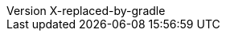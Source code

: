 :author: Peter Niederwieser, Leonard Brünings, The Spock Framework Team
:revnumber: X-replaced-by-gradle
:sourcedir: ../spock-specs/src/test/groovy/org/spockframework/docs
:snapshotdir: ../spock-specs/src/test/resources/org/spockframework/docs
:sourcedir-spring: ../spock-spring/src/test/groovy/org/spockframework/spring/docs
:resourcedir-spring: ../spock-spring/src/test/resources/org/spockframework/spring/docs
:sourcedir-spring-boot: ../spock-spring/boot2-test/src/test/groovy/org/spockframework/boot2
:sectlinks: true
